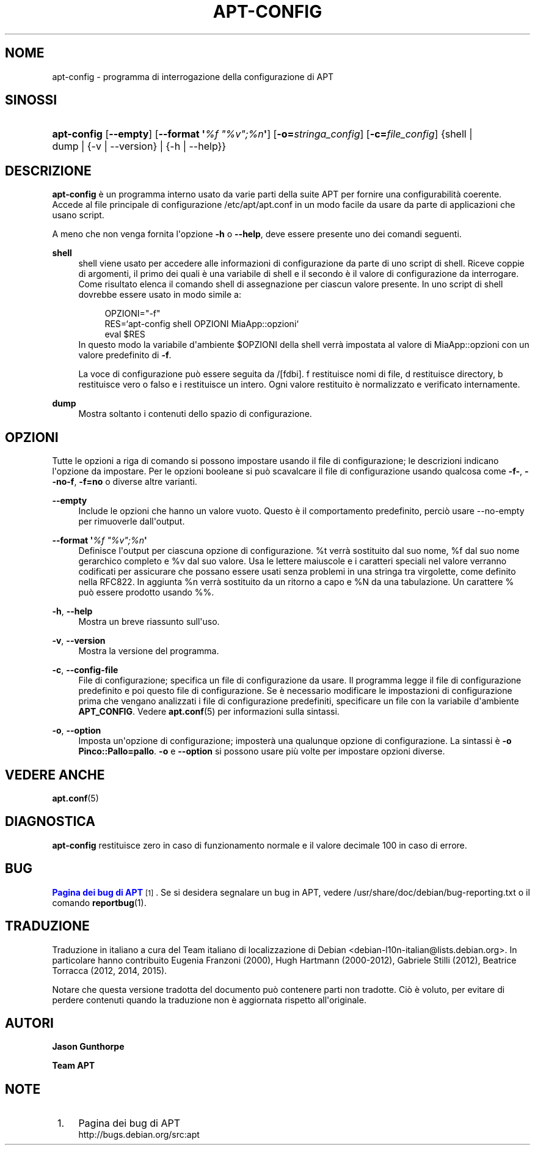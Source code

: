 '\" t
.\"     Title: apt-config
.\"    Author: Jason Gunthorpe
.\" Generator: DocBook XSL Stylesheets v1.79.1 <http://docbook.sf.net/>
.\"      Date: 30\ \&novembre\ \&2013
.\"    Manual: APT
.\"    Source: APT 1.8.0~alpha3
.\"  Language: Italian
.\"
.TH "APT\-CONFIG" "8" "30\ \&novembre\ \&2013" "APT 1.8.0~alpha3" "APT"
.\" -----------------------------------------------------------------
.\" * Define some portability stuff
.\" -----------------------------------------------------------------
.\" ~~~~~~~~~~~~~~~~~~~~~~~~~~~~~~~~~~~~~~~~~~~~~~~~~~~~~~~~~~~~~~~~~
.\" http://bugs.debian.org/507673
.\" http://lists.gnu.org/archive/html/groff/2009-02/msg00013.html
.\" ~~~~~~~~~~~~~~~~~~~~~~~~~~~~~~~~~~~~~~~~~~~~~~~~~~~~~~~~~~~~~~~~~
.ie \n(.g .ds Aq \(aq
.el       .ds Aq '
.\" -----------------------------------------------------------------
.\" * set default formatting
.\" -----------------------------------------------------------------
.\" disable hyphenation
.nh
.\" disable justification (adjust text to left margin only)
.ad l
.\" -----------------------------------------------------------------
.\" * MAIN CONTENT STARTS HERE *
.\" -----------------------------------------------------------------
.SH "NOME"
apt-config \- programma di interrogazione della configurazione di APT
.SH "SINOSSI"
.HP \w'\fBapt\-config\fR\ 'u
\fBapt\-config\fR [\fB\-\-empty\fR] [\fB\-\-format\ \*(Aq\fR\fB\fI%f\ "%v";%n\fR\fR\fB\*(Aq\fR] [\fB\-o=\fR\fB\fIstringa_config\fR\fR] [\fB\-c=\fR\fB\fIfile_config\fR\fR] {shell | dump | {\-v\ |\ \-\-version} | {\-h\ |\ \-\-help}}
.SH "DESCRIZIONE"
.PP
\fBapt\-config\fR
\(`e un programma interno usato da varie parti della suite APT per fornire una configurabilit\(`a coerente\&. Accede al file principale di configurazione
/etc/apt/apt\&.conf
in un modo facile da usare da parte di applicazioni che usano script\&.
.PP
A meno che non venga fornita l\*(Aqopzione
\fB\-h\fR
o
\fB\-\-help\fR, deve essere presente uno dei comandi seguenti\&.
.PP
\fBshell\fR
.RS 4
shell viene usato per accedere alle informazioni di configurazione da parte di uno script di shell\&. Riceve coppie di argomenti, il primo dei quali \(`e una variabile di shell e il secondo \(`e il valore di configurazione da interrogare\&. Come risultato elenca il comando shell di assegnazione per ciascun valore presente\&. In uno script di shell dovrebbe essere usato in modo simile a:
.sp
.if n \{\
.RS 4
.\}
.nf
OPZIONI="\-f"
RES=`apt\-config shell OPZIONI MiaApp::opzioni`
eval $RES
.fi
.if n \{\
.RE
.\}
In questo modo la variabile d\*(Aqambiente $OPZIONI della shell verr\(`a impostata al valore di MiaApp::opzioni con un valore predefinito di
\fB\-f\fR\&.
.sp
La voce di configurazione pu\(`o essere seguita da /[fdbi]\&. f restituisce nomi di file, d restituisce directory, b restituisce vero o falso e i restituisce un intero\&. Ogni valore restituito \(`e normalizzato e verificato internamente\&.
.RE
.PP
\fBdump\fR
.RS 4
Mostra soltanto i contenuti dello spazio di configurazione\&.
.RE
.SH "OPZIONI"
.PP
Tutte le opzioni a riga di comando si possono impostare usando il file di configurazione; le descrizioni indicano l\*(Aqopzione da impostare\&. Per le opzioni booleane si pu\(`o scavalcare il file di configurazione usando qualcosa come
\fB\-f\-\fR,
\fB\-\-no\-f\fR,
\fB\-f=no\fR
o diverse altre varianti\&.
.PP
\fB\-\-empty\fR
.RS 4
Include le opzioni che hanno un valore vuoto\&. Questo \(`e il comportamento predefinito, perci\(`o usare \-\-no\-empty per rimuoverle dall\*(Aqoutput\&.
.RE
.PP
\fB\-\-format \*(Aq\fR\fB\fI%f "%v";%n\fR\fR\fB\*(Aq\fR
.RS 4
Definisce l\*(Aqoutput per ciascuna opzione di configurazione\&. %t verr\(`a sostituito dal suo nome, %f dal suo nome gerarchico completo e %v dal suo valore\&. Usa le lettere maiuscole e i caratteri speciali nel valore verranno codificati per assicurare che possano essere usati senza problemi in una stringa tra virgolette, come definito nella RFC822\&. In aggiunta %n verr\(`a sostituito da un ritorno a capo e %N da una tabulazione\&. Un carattere % pu\(`o essere prodotto usando %%\&.
.RE
.PP
\fB\-h\fR, \fB\-\-help\fR
.RS 4
Mostra un breve riassunto sull\*(Aquso\&.
.RE
.PP
\fB\-v\fR, \fB\-\-version\fR
.RS 4
Mostra la versione del programma\&.
.RE
.PP
\fB\-c\fR, \fB\-\-config\-file\fR
.RS 4
File di configurazione; specifica un file di configurazione da usare\&. Il programma legge il file di configurazione predefinito e poi questo file di configurazione\&. Se \(`e necessario modificare le impostazioni di configurazione prima che vengano analizzati i file di configurazione predefiniti, specificare un file con la variabile d\*(Aqambiente
\fBAPT_CONFIG\fR\&. Vedere
\fBapt.conf\fR(5)
per informazioni sulla sintassi\&.
.RE
.PP
\fB\-o\fR, \fB\-\-option\fR
.RS 4
Imposta un\*(Aqopzione di configurazione; imposter\(`a una qualunque opzione di configurazione\&. La sintassi \(`e
\fB\-o Pinco::Pallo=pallo\fR\&.
\fB\-o\fR
e
\fB\-\-option\fR
si possono usare pi\(`u volte per impostare opzioni diverse\&.
.RE
.SH "VEDERE ANCHE"
.PP
\fBapt.conf\fR(5)
.SH "DIAGNOSTICA"
.PP
\fBapt\-config\fR
restituisce zero in caso di funzionamento normale e il valore decimale 100 in caso di errore\&.
.SH "BUG"
.PP
\m[blue]\fBPagina dei bug di APT\fR\m[]\&\s-2\u[1]\d\s+2\&. Se si desidera segnalare un bug in APT, vedere
/usr/share/doc/debian/bug\-reporting\&.txt
o il comando
\fBreportbug\fR(1)\&.
.SH "TRADUZIONE"
.PP
Traduzione in italiano a cura del Team italiano di localizzazione di Debian
<debian\-l10n\-italian@lists\&.debian\&.org>\&. In particolare hanno contribuito Eugenia Franzoni (2000), Hugh Hartmann (2000\-2012), Gabriele Stilli (2012), Beatrice Torracca (2012, 2014, 2015)\&.
.PP
Notare che questa versione tradotta del documento pu\(`o contenere parti non tradotte\&. Ci\(`o \(`e voluto, per evitare di perdere contenuti quando la traduzione non \(`e aggiornata rispetto all\*(Aqoriginale\&.
.SH "AUTORI"
.PP
\fBJason Gunthorpe\fR
.RS 4
.RE
.PP
\fBTeam APT\fR
.RS 4
.RE
.SH "NOTE"
.IP " 1." 4
Pagina dei bug di APT
.RS 4
\%http://bugs.debian.org/src:apt
.RE
